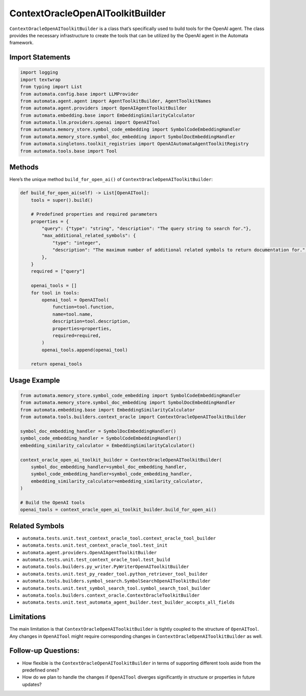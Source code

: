 ContextOracleOpenAIToolkitBuilder
=================================

``ContextOracleOpenAIToolkitBuilder`` is a class that’s specifically
used to build tools for the OpenAI agent. The class provides the
necessary infrastructure to create the tools that can be utilized by the
OpenAI agent in the Automata framework.

Import Statements
-----------------

.. code:: python

   import logging
   import textwrap
   from typing import List
   from automata.config.base import LLMProvider
   from automata.agent.agent import AgentToolkitBuilder, AgentToolkitNames
   from automata.agent.providers import OpenAIAgentToolkitBuilder
   from automata.embedding.base import EmbeddingSimilarityCalculator
   from automata.llm.providers.openai import OpenAITool
   from automata.memory_store.symbol_code_embedding import SymbolCodeEmbeddingHandler
   from automata.memory_store.symbol_doc_embedding import SymbolDocEmbeddingHandler
   from automata.singletons.toolkit_registries import OpenAIAutomataAgentToolkitRegistry
   from automata.tools.base import Tool

Methods
-------

Here’s the unique method ``build_for_open_ai()`` of
``ContextOracleOpenAIToolkitBuilder``:

.. code:: python

   def build_for_open_ai(self) -> List[OpenAITool]:
       tools = super().build()

       # Predefined properties and required parameters
       properties = {
           "query": {"type": "string", "description": "The query string to search for."},
           "max_additional_related_symbols": {
               "type": "integer",
               "description": "The maximum number of additional related symbols to return documentation for.",
           },
       }
       required = ["query"]

       openai_tools = []
       for tool in tools:
           openai_tool = OpenAITool(
               function=tool.function,
               name=tool.name,
               description=tool.description,
               properties=properties,
               required=required,
           )
           openai_tools.append(openai_tool)

       return openai_tools

Usage Example
-------------

.. code:: python

   from automata.memory_store.symbol_code_embedding import SymbolCodeEmbeddingHandler
   from automata.memory_store.symbol_doc_embedding import SymbolDocEmbeddingHandler
   from automata.embedding.base import EmbeddingSimilarityCalculator
   from automata.tools.builders.context_oracle import ContextOracleOpenAIToolkitBuilder

   symbol_doc_embedding_handler = SymbolDocEmbeddingHandler()
   symbol_code_embedding_handler = SymbolCodeEmbeddingHandler()
   embedding_similarity_calculator = EmbeddingSimilarityCalculator()

   context_oracle_open_ai_toolkit_builder = ContextOracleOpenAIToolkitBuilder(
       symbol_doc_embedding_handler=symbol_doc_embedding_handler,
       symbol_code_embedding_handler=symbol_code_embedding_handler,
       embedding_similarity_calculator=embedding_similarity_calculator,
   )

   # Build the OpenAI tools
   openai_tools = context_oracle_open_ai_toolkit_builder.build_for_open_ai()

Related Symbols
---------------

-  ``automata.tests.unit.test_context_oracle_tool.context_oracle_tool_builder``
-  ``automata.tests.unit.test_context_oracle_tool.test_init``
-  ``automata.agent.providers.OpenAIAgentToolkitBuilder``
-  ``automata.tests.unit.test_context_oracle_tool.test_build``
-  ``automata.tools.builders.py_writer.PyWriterOpenAIToolkitBuilder``
-  ``automata.tests.unit.test_py_reader_tool.python_retriever_tool_builder``
-  ``automata.tools.builders.symbol_search.SymbolSearchOpenAIToolkitBuilder``
-  ``automata.tests.unit.test_symbol_search_tool.symbol_search_tool_builder``
-  ``automata.tools.builders.context_oracle.ContextOracleToolkitBuilder``
-  ``automata.tests.unit.test_automata_agent_builder.test_builder_accepts_all_fields``

Limitations
-----------

The main limitation is that ``ContextOracleOpenAIToolkitBuilder`` is
tightly coupled to the structure of ``OpenAITool``. Any changes in
``OpenAITool`` might require corresponding changes in
``ContextOracleOpenAIToolkitBuilder`` as well.

Follow-up Questions:
--------------------

-  How flexible is the ``ContextOracleOpenAIToolkitBuilder`` in terms of
   supporting different tools aside from the predefined ones?
-  How do we plan to handle the changes if ``OpenAITool`` diverges
   significantly in structure or properties in future updates?
